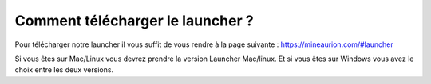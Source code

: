 Comment télécharger le launcher ?
+++++++++++++++++++++++++++++++++

Pour télécharger notre launcher il vous suffit de vous rendre à la page suivante : https://mineaurion.com/#launcher

Si vous êtes sur Mac/Linux vous devrez prendre la version Launcher Mac/linux.
Et si vous êtes sur Windows vous avez le choix entre les deux versions.
